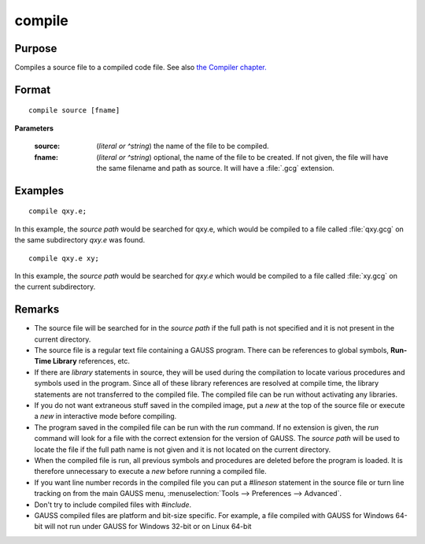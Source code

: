 
compile
==============================================

Purpose
----------------

Compiles a source file to a compiled code file. See also `the Compiler chapter. <COM-Compiler.html>`_ 

.. _compile:
.. index:: copmile

Format
----------------

::

    compile source [fname]

**Parameters**

    :source: (*literal or ^string*) the name of the file to be compiled.
    
    
    :fname: (*literal or ^string*) optional, the name of the file to be created. If not given, the 
        file will have the same filename and path as source. It will have a :file:`.gcg` extension.

Examples
----------------

::

    compile qxy.e;

In this example, the `source path` would be searched for qxy.e, which
would be compiled to a file called :file:`qxy.gcg` on the same subdirectory *qxy.e* was found.

::

    compile qxy.e xy;

In this example, the `source path` would be searched for *qxy.e* which
would be compiled to a file called :file:`xy.gcg` on the current subdirectory.

Remarks
-------

-  The source file will be searched for in the `source path` if the full path
   is not specified and it is not present in the current directory.

-  The source file is a regular text file containing a GAUSS program.
   There can be references to global symbols, **Run-Time Library**
   references, etc.

-  If there are `library` statements in source, they will be used during
   the compilation to locate various procedures and symbols used in the
   program. Since all of these library references are resolved at
   compile time, the library statements are not transferred to the
   compiled file. The compiled file can be run without activating any
   libraries.

-  If you do not want extraneous stuff saved in the compiled image, put
   a `new` at the top of the source file or execute a `new` in interactive
   mode before compiling.

-  The program saved in the compiled file can be run with the `run`
   command. If no extension is given, the `run` command will look for a
   file with the correct extension for the version of GAUSS. The
   `source path` will be used to locate the file if the full path name is not
   given and it is not located on the current directory.

-  When the compiled file is run, all previous symbols and procedures
   are deleted before the program is loaded. It is therefore unnecessary
   to execute a `new` before running a compiled file.

-  If you want line number records in the compiled file you can put a
   `#lineson` statement in the source file or turn line tracking on from
   the main GAUSS menu, :menuselection:`Tools --> Preferences --> Advanced`.

-  Don't try to include compiled files with `#include`.

-  GAUSS compiled files are platform and bit-size specific. For example,
   a file compiled with GAUSS for Windows 64-bit will not run under
   GAUSS for Windows 32-bit or on Linux 64-bit

.. seealso:: Functions `run`, `use`, `saveall`

